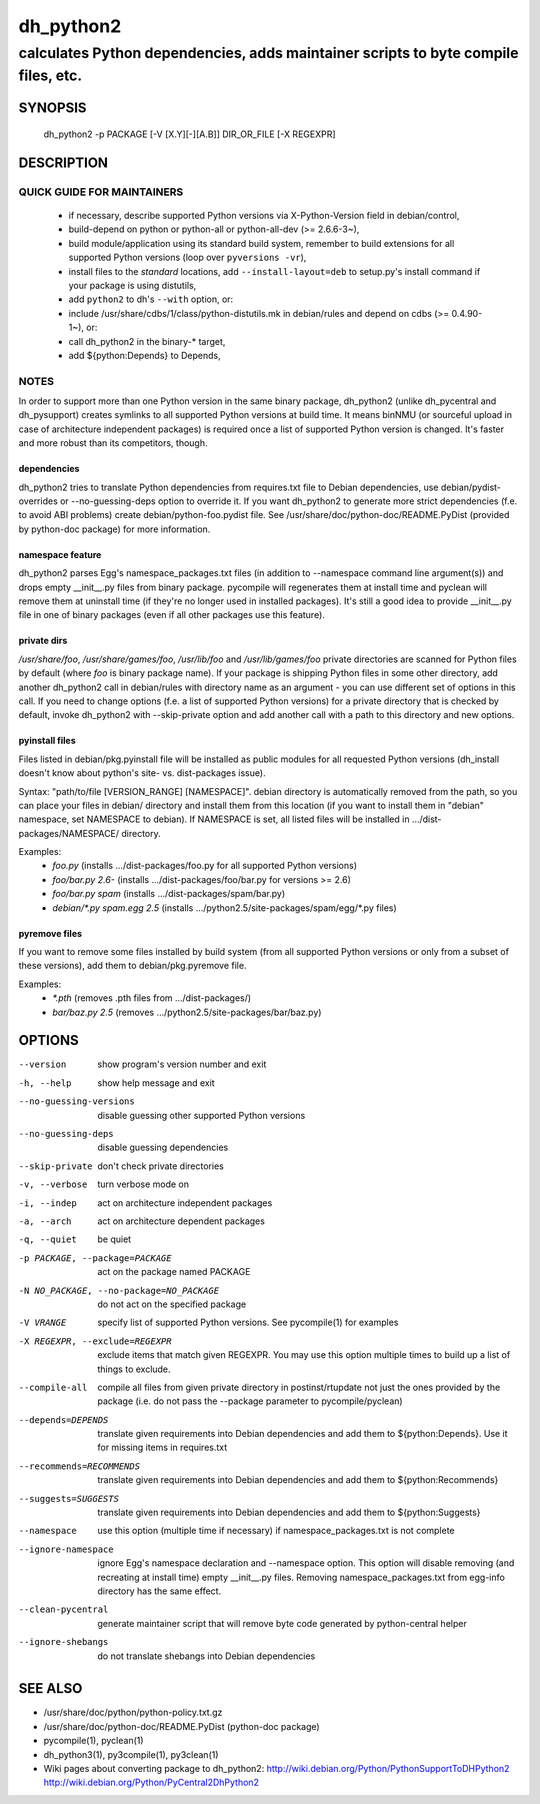============
 dh_python2
============

-----------------------------------------------------------------------------------
calculates Python dependencies, adds maintainer scripts to byte compile files, etc.
-----------------------------------------------------------------------------------

SYNOPSIS
========
  dh_python2 -p PACKAGE [-V [X.Y][-][A.B]] DIR_OR_FILE [-X REGEXPR]

DESCRIPTION
===========

QUICK GUIDE FOR MAINTAINERS
---------------------------

 * if necessary, describe supported Python versions via X-Python-Version field
   in debian/control,
 * build-depend on python or python-all or python-all-dev (>= 2.6.6-3~),
 * build module/application using its standard build system,
   remember to build extensions for all supported Python versions (loop over
   ``pyversions -vr``),
 * install files to the *standard* locations, add ``--install-layout=deb`` to
   setup.py's install command if your package is using distutils,
 * add ``python2`` to dh's ``--with`` option, or:
 * include /usr/share/cdbs/1/class/python-distutils.mk in debian/rules and
   depend on cdbs (>= 0.4.90-1~), or:
 * call dh_python2 in the binary-* target,
 * add ${python:Depends} to Depends,

NOTES
-----

In order to support more than one Python version in the same binary package,
dh_python2 (unlike dh_pycentral and dh_pysupport) creates symlinks to all
supported Python versions at build time. It means binNMU (or sourceful upload
in case of architecture independent packages) is required once a list of
supported Python version is changed. It's faster and more robust than its
competitors, though.

dependencies
~~~~~~~~~~~~
dh_python2 tries to translate Python dependencies from requires.txt file to
Debian dependencies, use debian/pydist-overrides or --no-guessing-deps option
to override it. If you want dh_python2 to generate more strict dependencies
(f.e. to avoid ABI problems) create debian/python-foo.pydist file. See
/usr/share/doc/python-doc/README.PyDist (provided by python-doc package) for
more information.

namespace feature
~~~~~~~~~~~~~~~~~
dh_python2 parses Egg's namespace_packages.txt files (in addition to
--namespace command line argument(s)) and drops empty __init__.py files from
binary package. pycompile will regenerates them at install time and pyclean
will remove them at uninstall time (if they're no longer used in installed
packages). It's still a good idea to provide __init__.py file in one of
binary packages (even if all other packages use this feature).

private dirs
~~~~~~~~~~~~
`/usr/share/foo`, `/usr/share/games/foo`, `/usr/lib/foo` and
`/usr/lib/games/foo` private directories are scanned for Python files
by default (where `foo` is binary package name). If your package is shipping
Python files in some other directory, add another dh_python2 call in
debian/rules with directory name as an argument - you can use different set of
options in this call. If you need to change options (f.e. a list of supported
Python versions) for a private directory that is checked by default, invoke
dh_python2 with --skip-private option and add another call with a path to this
directory and new options.

pyinstall files
~~~~~~~~~~~~~~~
Files listed in debian/pkg.pyinstall file will be installed as public modules
for all requested Python versions (dh_install doesn't know about python's site-
vs. dist-packages issue).

Syntax: "path/to/file [VERSION_RANGE] [NAMESPACE]". debian directory is
automatically removed from the path, so you can place your files in debian/
directory and install them from this location (if you want to install them in
"debian" namespace, set NAMESPACE to debian). If NAMESPACE is set, all listed
files will be installed in .../dist-packages/NAMESPACE/ directory.

Examples:
 * `foo.py` (installs .../dist-packages/foo.py for all supported Python versions)
 * `foo/bar.py 2.6-` (installs .../dist-packages/foo/bar.py for versions >= 2.6)
 * `foo/bar.py spam` (installs .../dist-packages/spam/bar.py)
 * `debian/*.py spam.egg 2.5` (installs .../python2.5/site-packages/spam/egg/\*.py
   files)

pyremove files
~~~~~~~~~~~~~~
If you want to remove some files installed by build system (from all supported
Python versions or only from a subset of these versions), add them to
debian/pkg.pyremove file.

Examples:
 * `*.pth` (removes .pth files from .../dist-packages/)
 * `bar/baz.py 2.5` (removes .../python2.5/site-packages/bar/baz.py)


OPTIONS
=======
--version	show program's version number and exit

-h, --help	show help message and exit

--no-guessing-versions	disable guessing other supported Python versions

--no-guessing-deps	disable guessing dependencies

--skip-private	don't check private directories

-v, --verbose	turn verbose mode on

-i, --indep	act on architecture independent packages

-a, --arch	act on architecture dependent packages

-q, --quiet	be quiet

-p PACKAGE, --package=PACKAGE	act on the package named PACKAGE

-N NO_PACKAGE, --no-package=NO_PACKAGE	do not act on the specified package

-V VRANGE	specify list of supported Python versions. See
  pycompile(1) for examples

-X REGEXPR, --exclude=REGEXPR	exclude items that match given REGEXPR. You may
  use this option multiple times to build up a list of things to exclude.

--compile-all	compile all files from given private directory in postinst/rtupdate
  not just the ones provided by the package (i.e. do not pass the --package
  parameter to pycompile/pyclean)

--depends=DEPENDS	translate given requirements into Debian dependencies
  and add them to ${python:Depends}. Use it for missing items in requires.txt

--recommends=RECOMMENDS		translate given requirements into Debian dependencies
  and add them to ${python:Recommends}

--suggests=SUGGESTS	translate given requirements into Debian dependencies
  and add them to ${python:Suggests}

--namespace	use this option (multiple time if necessary) if
  namespace_packages.txt is not complete

--ignore-namespace	ignore Egg's namespace declaration and
  --namespace option. This option will disable removing (and recreating at
  install time) empty __init__.py files. Removing namespace_packages.txt from
  egg-info directory has the same effect.

--clean-pycentral	generate maintainer script that will remove byte code
  generated by python-central helper

--ignore-shebangs	do not translate shebangs into Debian dependencies

SEE ALSO
========
* /usr/share/doc/python/python-policy.txt.gz
* /usr/share/doc/python-doc/README.PyDist (python-doc package)
* pycompile(1), pyclean(1)
* dh_python3(1), py3compile(1), py3clean(1)
* Wiki pages about converting package to dh_python2:
  http://wiki.debian.org/Python/PythonSupportToDHPython2
  http://wiki.debian.org/Python/PyCentral2DhPython2

